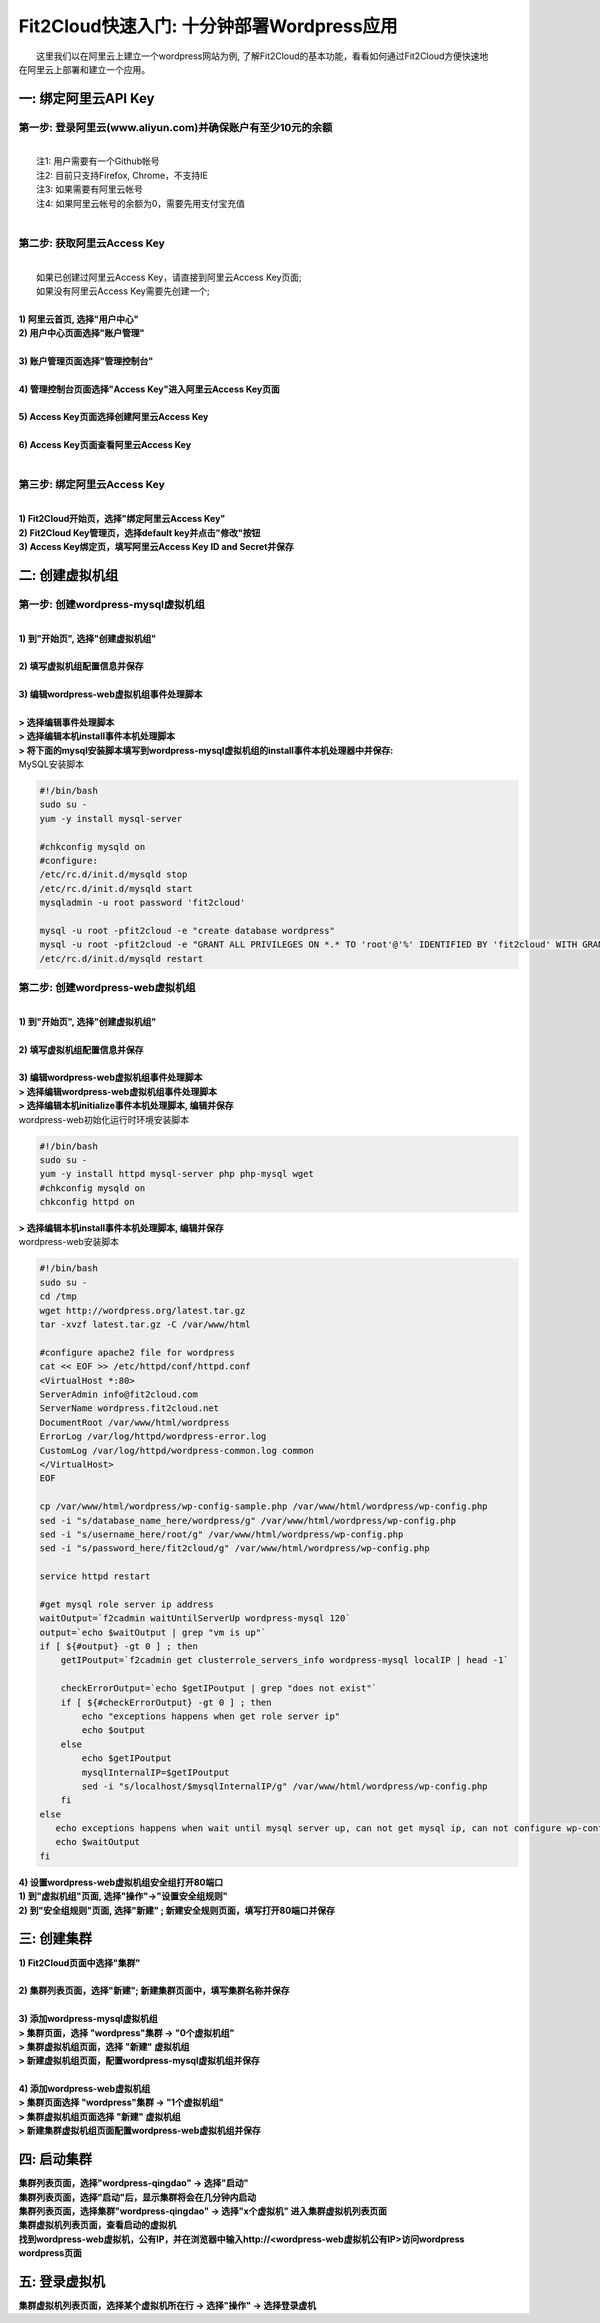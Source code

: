 Fit2Cloud快速入门: 十分钟部署Wordpress应用
=====================================

|       这里我们以在阿里云上建立一个wordpress网站为例, 了解Fit2Cloud的基本功能，看看如何通过Fit2Cloud方便快速地
| 在阿里云上部署和建立一个应用。


一: 绑定阿里云API Key
-------------------------------------

第一步: 登录阿里云(www.aliyun.com)并确保账户有至少10元的余额
^^^^^^^^^^^^^^^^^^^^^^^^^^^^^^^^^^^^^^^
|
|    注1: 用户需要有一个Github帐号 
|    注2: 目前只支持Firefox, Chrome，不支持IE 
|    注3: 如果需要有阿里云帐号 
|    注4: 如果阿里云帐号的余额为0，需要先用支付宝充值
|
第二步: 获取阿里云Access Key
^^^^^^^^^^^^^^^^^^^^^^^^^^^^^^^^^^^^^^^
|
|   如果已创建过阿里云Access  Key，请直接到阿里云Access  Key页面;
|   如果没有阿里云Access  Key需要先创建一个;
|
| **1) 阿里云首页, 选择"用户中心"**
.. image:: _static/001-BindKey-1-AliyunHome.png
| **2) 用户中心页面选择"账户管理"**
.. image:: _static/001-BindKey-1-AliyunUserHome.png
|
| **3) 账户管理页面选择"管理控制台"**
.. image:: _static/001-BindKey-2-TopUp.png
|
| **4) 管理控制台页面选择"Access Key"进入阿里云Access Key页面**
.. image:: _static/001-BindKey-3-ClickKey.png
|
| **5) Access Key页面选择创建阿里云Access Key**
.. image:: _static/001-BindKey-4-RequestCreateAccessKey.png
|
| **6) Access Key页面查看阿里云Access Key**
.. image:: _static/001-BindKey-5-ViewAccessKey.png
|

第三步: 绑定阿里云Access  Key
^^^^^^^^^^^^^^^^^^^^^^^^^^^^^^^^^^^^^^^
|
| **1) Fit2Cloud开始页，选择"绑定阿里云Access Key"**
.. image:: _static/001-BindKey-6-ClickBindKey.png

| **2) Fit2Cloud Key管理页，选择default key并点击"修改"按钮**
.. image:: _static/001-BindKey-7-EditDefaultKey.png

| **3) Access Key绑定页，填写阿里云Access Key ID and Secret并保存**
.. image:: _static/001-BindKey-8-FillKeyAndSave.png


二: 创建虚拟机组
-------------------------------------

第一步: 创建wordpress-mysql虚拟机组
^^^^^^^^^^^^^^^^^^^^^^^^^^^^^^^^^^^^^^^^^^^^^^^^^^^^

|
| **1) 到"开始页", 选择"创建虚拟机组"**
.. image:: _static/002-CreateVMGroup-1-SelectCreateVMGroupOnBeginPage.png
|
| **2) 填写虚拟机组配置信息并保存**
.. image:: _static/002-CreateVMGroup-2-FillMySQLVMGroupNameAndSave.png
|         
| **3) 编辑wordpress-web虚拟机组事件处理脚本**
|
| **> 选择编辑事件处理脚本**
.. image:: _static/002-CreateVMGroup-3-SelectEditEventHandlers.png

| **> 选择编辑本机install事件本机处理脚本**
| **> 将下面的mysql安装脚本填写到wordpress-mysql虚拟机组的install事件本机处理器中并保存:**

| MySQL安装脚本
.. code:: python

	#!/bin/bash
	sudo su -
	yum -y install mysql-server
	
	#chkconfig mysqld on
	#configure:
	/etc/rc.d/init.d/mysqld stop
	/etc/rc.d/init.d/mysqld start
	mysqladmin -u root password 'fit2cloud'
	
	mysql -u root -pfit2cloud -e "create database wordpress"
	mysql -u root -pfit2cloud -e "GRANT ALL PRIVILEGES ON *.* TO 'root'@'%' IDENTIFIED BY 'fit2cloud' WITH GRANT OPTION;flush privileges;"
	/etc/rc.d/init.d/mysqld restart

.. image:: _static/002-CreateVMGroup-4-EditMysqlInstallEventHandler.png

第二步: 创建wordpress-web虚拟机组
^^^^^^^^^^^^^^^^^^^^^^^^^^^^^^^^^^^^^^^^^^^^^^^^^^^^
|
| **1) 到"开始页", 选择"创建虚拟机组"**
.. image:: _static/002-CreateVMGroup-1-SelectCreateVMGroupOnBeginPage.png
|
| **2) 填写虚拟机组配置信息并保存**
.. image:: _static/002-CreateVMGroup-5-FillWebVMGroupNameAndSave.png
|         
| **3) 编辑wordpress-web虚拟机组事件处理脚本**

| **> 选择编辑wordpress-web虚拟机组事件处理脚本**
.. image:: _static/002-CreateVMGroup-6-SelectEditWebVMGroupEventHandlers.png

| **> 选择编辑本机initialize事件本机处理脚本, 编辑并保存**
| wordpress-web初始化运行时环境安装脚本
.. code:: python

	#!/bin/bash
	sudo su -
	yum -y install httpd mysql-server php php-mysql wget
	#chkconfig mysqld on
	chkconfig httpd on

.. image:: _static/002-CreateVMGroup-7-EditWebinitializeEventHandler.png

| **> 选择编辑本机install事件本机处理脚本, 编辑并保存**
| wordpress-web安装脚本
.. code:: python

	#!/bin/bash
	sudo su -
	cd /tmp
	wget http://wordpress.org/latest.tar.gz
	tar -xvzf latest.tar.gz -C /var/www/html
	
	#configure apache2 file for wordpress
	cat << EOF >> /etc/httpd/conf/httpd.conf
	<VirtualHost *:80>
	ServerAdmin info@fit2cloud.com
	ServerName wordpress.fit2cloud.net
	DocumentRoot /var/www/html/wordpress
	ErrorLog /var/log/httpd/wordpress-error.log
	CustomLog /var/log/httpd/wordpress-common.log common
	</VirtualHost>
	EOF
	
	cp /var/www/html/wordpress/wp-config-sample.php /var/www/html/wordpress/wp-config.php
	sed -i "s/database_name_here/wordpress/g" /var/www/html/wordpress/wp-config.php
	sed -i "s/username_here/root/g" /var/www/html/wordpress/wp-config.php
	sed -i "s/password_here/fit2cloud/g" /var/www/html/wordpress/wp-config.php
	
	service httpd restart
	
	#get mysql role server ip address
	waitOutput=`f2cadmin waitUntilServerUp wordpress-mysql 120`
	output=`echo $waitOutput | grep "vm is up"`
	if [ ${#output} -gt 0 ] ; then
	    getIPoutput=`f2cadmin get clusterrole_servers_info wordpress-mysql localIP | head -1`
	    
	    checkErrorOutput=`echo $getIPoutput | grep "does not exist"`
	    if [ ${#checkErrorOutput} -gt 0 ] ; then
	        echo "exceptions happens when get role server ip"
	        echo $output
	    else
	        echo $getIPoutput
	        mysqlInternalIP=$getIPoutput
	        sed -i "s/localhost/$mysqlInternalIP/g" /var/www/html/wordpress/wp-config.php
	    fi
	else
	   echo exceptions happens when wait until mysql server up, can not get mysql ip, can not configure wp-config.php
	   echo $waitOutput
	fi

.. image:: _static/002-CreateVMGroup-8-EditWebInstallEventHandler.png

| **4) 设置wordpress-web虚拟机组安全组打开80端口**

| **1) 到"虚拟机组"页面, 选择"操作"->"设置安全组规则"**
.. image:: _static/002-CreateVMGroup-9-SelectToEditWebSecurityGroup.png

| **2) 到"安全组规则"页面, 选择"新建" ; 新建安全规则页面，填写打开80端口并保存**
.. image:: _static/002-CreateVMGroup-10-EditWebVMGroupSecurityGroup.png

三: 创建集群
--------------------------------------------

| **1) Fit2Cloud页面中选择"集群"**
.. image:: _static/003-CreateCluster-1-SelectGoToClusterPage.png
|
| **2) 集群列表页面，选择"新建"; 新建集群页面中，填写集群名称并保存**
.. image:: _static/003-CreateCluster-2-CreateClusterAndSave.png
|
| **3) 添加wordpress-mysql虚拟机组**
| **> 集群页面，选择 "wordpress"集群 -> "0个虚拟机组"**
.. image:: _static/003-CreateCluster-3-SelectToAddVMGroup.png
| **> 集群虚拟机组页面，选择 "新建" 虚拟机组**
| **> 新建虚拟机组页面，配置wordpress-mysql虚拟机组并保存**
.. image:: _static/003-CreateCluster-3-AddMysqlVMGroupToCluster.png
|
| **4) 添加wordpress-web虚拟机组**
| **> 集群页面选择 "wordpress"集群 -> "1个虚拟机组"**
.. image:: _static/003-CreateCluster-3-SelectToAddVMGroup.png
| **> 集群虚拟机组页面选择 "新建" 虚拟机组**
| **> 新建集群虚拟机组页面配置wordpress-web虚拟机组并保存**
.. image:: _static/003-CreateCluster-5-AddWebVMGroupToCluster.png

四: 启动集群
-------------------------------------

| **集群列表页面，选择"wordpress-qingdao" ->  选择"启动"**
.. image:: _static/004-LaunchCluster-1-Launch.png

| **集群列表页面，选择"启动"后，显示集群将会在几分钟内启动**
.. image:: _static/004-LaunchCluster-2-LaunchedInfo.png

| **集群列表页面，选择集群"wordpress-qingdao" -> 选择"x个虚拟机" 进入集群虚拟机列表页面**
.. image:: _static/004-LaunchCluster-3-SelectGoToClusterVMListPage.png

| **集群虚拟机列表页面，查看启动的虚拟机**
.. image:: _static/004-LaunchCluster-4-ViewClusterVMList.png

| **找到wordpress-web虚拟机，公有IP，并在浏览器中输入http://<wordpress-web虚拟机公有IP>访问wordpress**
.. image:: _static/004-LaunchCluster-4-ViewClusterVMList.png

| **wordpress页面**


五: 登录虚拟机
-------------------------------------

| **集群虚拟机列表页面，选择某个虚拟机所在行 -> 选择"操作" -> 选择登录虚机**











































